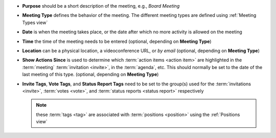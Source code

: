 * **Purpose** should be a short description of the meeting, e.g., *Board Meeting*
* **Meeting Type** defines the behavior of the meeting. The different meeting types are defined using :ref:`Meeting Types view`
* **Date** is when the meeting takes place, or the date after which no more activity is allowed on the meeting
* **Time** the time of the meeting needs to be entered (optional, depending on **Meeting Type**)
* **Location** can be a physical location, a videoconference URL, or *by email* (optional, depending on **Meeting Type**)
* **Show Actions Since** is used to determine which :term:`action items <action item>` are highlighted in
  the :term:`meeting` :term:`invitation <invite>`, in the :term:`agenda`, etc. This should normally be set to the
  date of the last meeting of this type. (optional, depending on **Meeting Type**)
* **Invite Tags**, **Vote Tags**, and **Status Report Tags** need to be set to the group(s) used for the
  :term:`invitations <invite>`, :term:`votes <vote>`, and :term:`status reports <status report>` respectively

  .. note::
    these :term:`tags <tag>` are associated with :term:`positions <position>` using the :ref:`Positions view`
